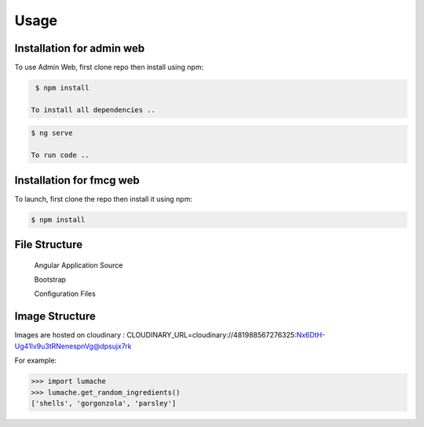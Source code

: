 Usage
=====

.. _installation:

Installation for admin web 
------------

To use Admin Web, first clone repo then install using npm:

.. code-block:: console

  $ npm install
   
 To install all dependencies ..
   
.. code-block:: console

  $ ng serve
   
  To run code .. 
   
   
Installation for fmcg web 
------------
 
 
To launch, first clone the repo then install it using npm:

.. code-block:: console

   $ npm install 

File Structure
----------------


 Angular Application Source 
 
 Bootstrap 
 
 Configuration Files 



Image Structure
----------------
Images are hosted on cloudinary : CLOUDINARY_URL=cloudinary://481988567276325:Nx6DtH-Ug41lv9u3tRNenespnVg@dpsujx7rk

For example:

>>> import lumache
>>> lumache.get_random_ingredients()
['shells', 'gorgonzola', 'parsley']

